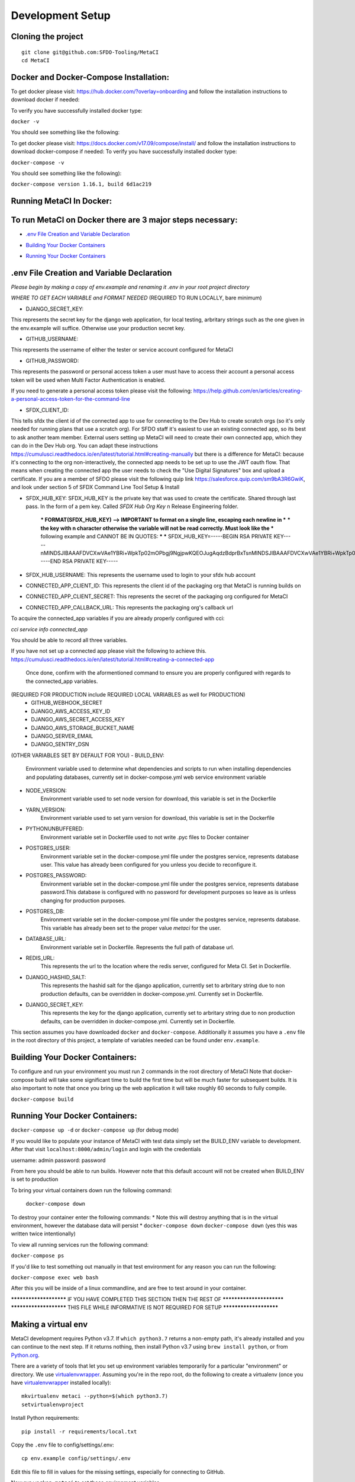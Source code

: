 Development Setup
=================

Cloning the project
-------------------

::

    git clone git@github.com:SFDO-Tooling/MetaCI
    cd MetaCI

Docker and Docker-Compose Installation:
--------------------------------------
To get docker please visit: https://hub.docker.com/?overlay=onboarding 
and follow the installation instructions to download docker if needed: 

To verify you have successfully installed docker type:

``docker -v``

You should see something like the following:


To get docker please visit: https://docs.docker.com/v17.09/compose/install/
and follow the installation instructions to download docker-compose if needed:
To verify you have successfully installed docker type:

``docker-compose -v``  

You should see something like the following):

``docker-compose version 1.16.1, build 6d1ac219``


Running MetaCI In Docker:
------------------------

To run MetaCI on Docker there are 3 major steps necessary:
----------------------------------------------------------

- `.env File Creation and Variable Declaration`_
.. _.env File Creation and Variable Declaration: https://github.com/SFDO-Tooling/MetaCI/blob/feature/docker/CONTRIBUTING.rst#env-file-creation-and-variable-declaration

- `Building Your Docker Containers`_
.. _Building Your Docker Containers: https://github.com/SFDO-Tooling/MetaCI/blob/feature/docker/CONTRIBUTING.rst#building-your-docker-containers

- `Running Your Docker Containers`_
.. _Running Your Docker Containers: https://github.com/SFDO-Tooling/MetaCI/blob/feature/docker/CONTRIBUTING.rst#running-your-docker-containers


.env File Creation and Variable Declaration
-------------------------------------------

*Please begin by making a copy of env.example and renaming it .env in your root project directory*

*WHERE TO GET EACH VARIABLE and FORMAT NEEDED*
(REQUIRED TO RUN LOCALLY, bare minimum)

- DJANGO_SECRET_KEY: 
This represents the secret key for the django web application, for local testing, arbritary strings such as the one given in the env.example will suffice. Otherwise use your production secret key.

- GITHUB_USERNAME:     
This represents the username of either the tester or service account configured for MetaCI

- GITHUB_PASSWORD:      
This represents the password or personal access token a user must have to access their account a personal access token will be used when Multi Factor Authentication is enabled.

If you need to generate a personal access token please visit the following: https://help.github.com/en/articles/creating-a-personal-access-token-for-the-command-line

- SFDX_CLIENT_ID:       
This tells sfdx the client id of the connected app to use for connecting to the Dev Hub to create scratch orgs (so it's only needed for running plans that use a scratch org). For SFDO staff it's easiest to use an existing connected app, so its best to ask another team member. External users setting up MetaCI will need to create their own connected app, which they can do in the Dev Hub org. You can adapt these instructions https://cumulusci.readthedocs.io/en/latest/tutorial.html#creating-manually but there is a difference for MetaCI: because it's connecting to the org non-interactively, the connected app needs to be set up to use the JWT oauth flow. That means when creating the connected app the user needs to check the "Use Digital Signatures" box and upload a certificate. If you are a member of SFDO please visit the following quip link https://salesforce.quip.com/sm9bA3R6GwiK, and look under section 5 of SFDX Command Line Tool Setup & Install

- SFDX_HUB_KEY:          SFDX_HUB_KEY is the private key that was used to create the certificate. Shared through last pass. In the form of a pem key. Called `SFDX Hub Org Key` n Release Engineering folder.

    *** FORMAT(SFDX_HUB_KEY) --> IMPORTANT to format on a single line, escaping each newline in ***
    *** the key with \n character otherwise the variable will not be read correctly. Must look like the
    *** following example and CANNOT BE IN QUOTES: 
    ***
    *** SFDX_HUB_KEY=-----BEGIN RSA PRIVATE KEY-----\nMINDSJIBAAAFDVCXwVAe1YBRi+WpkTp02mOPbgj9NgjpwKQEOJugAqdzBdprBxTs\nMINDSJIBAAAFDVCXwVAe1YBRi+WpkTp02mOPbgj9NgjpwKQEOJugAqdzBdprBxTs\nMINDSJIBAAAFDVCXwVAe1YBRi+WpkTp02mOPbgj9NgjpwKQEOJugAqdzBdprBxTs\nv4fU8l7TeYVQVvSdWJmN3sBZ4bnG3GSu1u6viGQwxulxtJrLnclEgL2Tq0npRn/x\nMINDSJIBAAAFDVCXwVAe1YBRi+WpkTp02mOPbgj9NgjpwKQEOJugAqdzBdprBxTs\nMINDSJIBAAAFDVCXwVAe1YBRi+WpkTp02mOPbgj9NgjpwKQEOJugAqdzBdprBxTs\nMINDSJIBAAAFDVCXwVAe1YBRi+WpkTp02mOPbgj9NgjpwKQEOJugAqdzBdprBxTs\nDMG9uoYPD4X0rkKz/4PI2jcO4NgkWfTiQY0yEDQNM31Sfcw5lNSeKHrrnG7fHx3q\nu9fb7GxWMi74LBlMVlseREzfYRyUI7ukPZNgdvAGbp3TI0ITAQTbTzKPR4FdyZbm\nysuDXZuQpbifXxBKPVVYHxbdEYkabK4FKeB1cNRI72T0jt+r6DqFTjfpJHs/FjEo\nq86HWtHWGh1AYaIi5LBMLQ1tNEcSNvvZW49AsUISqJRFwFvwubBhLh36DaucM4aI\nWPLQUeUCgYEA37+Qy6o3vvfwj0pJ4Ecqo5FRZkxBbUmVTdr1RVPAFxRchsKzsvx4\nWKRDkmIlvf/vpaB4cUsYDZVOd1qGXciFQODk+FfLbOCDbcR1qv87YL/tKNRO/sox\nBt3yS6vyCokn48Ycaqs+tYcHC2O0Vaye/VvwwUSQMLLVdGR84N2hzX8CgYEA3S15\ndqEiWI8a27EX4AD4q9avNJJCwkO5B9/YBnZBpy1DcFSozP5JfgoH1ilK4tmiXjZO\n3Y+oTcKRUKOSQPjv8obTt3N3xtdabWMW6sH31kOfiKOmDg2lw/UjYQ+xO5FBE/Pi\nOR4XRbhSe04dJ+U2Gik38f/WtgA9h53YOeAJ5UMCgYA2kFLRN+tsSK6DYwxtAy3k\nwZVmKwZxjlY4rELP60KW3kJKIsULywHWLAjGc+TcVsOsUlvM1RFCjryZ4puN106X\nMINDSJIBAAAFDVCXwVAe1YBRi+WpkTp02mOPbgj9NgjpwKQEOJugAqdzBdprBxTs\nMINDSJIBAAAFDVCXwVAe1YBRi+WpkTp02mOPbgj9NgjpwKQEOJugAqdzBdprBxTs\nMINDSJIBAAAFDVCXwVAe1YBRi+WpkTp02mOPbgj9NgjpwKQEOJugAqdzBdprBxTs\nDtfenYxFW9Iqj58oCzDuUJGWkA4lolYMkcbvEhE2fhOTNH9UdFyhC6WDQuaFnr1x\nbC4LAoGAbzqfS4vF+kloxneGdWJnAiibvEEUWVmMZ4GMF0a7w0x2l+jwiGT2Kt8P\nC5VdZvMMktzfTHynq6j6BfnSYCBJFNp1EbwZksGtEnT4ggCdIVNY+N1wVeok1vp/\n17/R87a1O62MeA5gBeGdpoMof/XrFVUdb/kSXyNt8miUeLOez/M=\n-----END RSA PRIVATE KEY-----


- SFDX_HUB_USERNAME: This represents the username used to login to your sfdx hub account

- CONNECTED_APP_CLIENT_ID: This represents the client id of the packaging org that MetaCI is running builds on

- CONNECTED_APP_CLIENT_SECRET: This represents the secret of the packaging org configured for MetaCI

- CONNECTED_APP_CALLBACK_URL: This represents the packaging org's callback url 

To acquire the connected_app variables if you are already properly configured with cci:

`cci service info connected_app` 

You should be able to record all three variables.

If you have not set up a connected app please visit the following to achieve this.
https://cumulusci.readthedocs.io/en/latest/tutorial.html#creating-a-connected-app
    Once done, confirm with the aformentioned command to ensure you are properly configured 
    with regards to the connected_app variables.

(REQUIRED FOR PRODUCTION include REQUIRED LOCAL VARIABLES as well for PRODUCTION)
    - GITHUB_WEBHOOK_SECRET
    - DJANGO_AWS_ACCESS_KEY_ID
    - DJANGO_AWS_SECRET_ACCESS_KEY
    - DJANGO_AWS_STORAGE_BUCKET_NAME
    - DJANGO_SERVER_EMAIL
    - DJANGO_SENTRY_DSN

(OTHER VARIABLES SET BY DEFAULT FOR YOU)
- BUILD_ENV: 
    Environment variable used to determine what dependencies and scripts to run when installing dependencies and populating databases, currently set in docker-compose.yml web service environment variable

- NODE_VERSION: 
    Environment variable used to set node version for download, this variable is set in the Dockerfile

- YARN_VERSION: 
    Environment variable used to set yarn version for download, this variable is set in the Dockerfile

- PYTHONUNBUFFERED: 
    Environment variable set in Dockerfile used to not write .pyc files to Docker container

- POSTGRES_USER: 
    Environment variable set in the docker-compose.yml file under the postgres service, represents database user. This value has already been configured for you unless you decide to reconfigure it.

- POSTGRES_PASSWORD: 
    Environment variable set in the docker-compose.yml file under the postgres service, represents database password.This database is configured with no password for development purposes so leave as is unless changing for production purposes.

- POSTGRES_DB:
    Environment variable set in the docker-compose.yml file under the postgres service, represents database. This variable has already been set to the proper value `metaci` for the user.

                    
- DATABASE_URL:
    Environment variable set in Dockerfile. Represents the full path of database url.

- REDIS_URL: 
    This represents the url to the location where the redis server, configured for Meta CI. Set in Dockerfile.

- DJANGO_HASHID_SALT: 
    This represents the hashid salt for the django application, currently set to arbritary string due to non production defaults, can be overridden in docker-compose.yml. Currently set in Dockerfile.

- DJANGO_SECRET_KEY: 
    This represents the key for the django application, currently set to arbritary string due to non production defaults, can be overridden in docker-compose.yml. Currently set in Dockerfile.


This section assumes you have downloaded ``docker`` and ``docker-compose``.
Additionally it assumes you have a ``.env`` file in the root directory of this 
project, a template of variables needed can be found under ``env.example``.

Building Your Docker Containers:
-------------------------------

To configure and run your environment you must run 2 commands in the root directory of MetaCI
Note that docker-compose build will take some significant time to build the first time but will
be much faster for subsequent builds. It is also important to note that once you bring up the web application
it will take roughly 60 seconds to fully compile. 

``docker-compose build``

Running Your Docker Containers:
-------------------------------
``docker-compose up -d`` or ``docker-compose up`` (for debug mode)

If you would like to populate your instance of MetaCI with test data simply set the BUILD_ENV variable to development.
After that visit ``localhost:8000/admin/login`` and login with the credentials

username: admin
password: password

From here you should be able to run builds. However note that this default account will not be created 
when BUILD_ENV is set to production

To bring your virtual containers down run the following command:
        
        ``docker-compose down``
    
To destroy your container enter the following commands:
* Note this will destroy anything that is in the virtual environment, however the database data will persist *
``docker-compose down``
``docker-compose down``
(yes this was written twice intentionally)

To view all running services run the following command:

``docker-compose ps``

If you'd like to test something out manually in that test environment for any reason you can run the following:
    
``docker-compose exec web bash``

After this you will be inside of a linux commandline, and are free to test around in your container.

*********************** IF YOU HAVE COMPLETED THIS SECTION THEN THE REST OF *************************
*********************** THIS FILE WHILE INFORMATIVE IS NOT REQUIRED FOR SETUP ***********************

Making a virtual env
--------------------

MetaCI development requires Python v3.7. If ``which python3.7`` returns a
non-empty path, it's already installed and you can continue to the next step. If
it returns nothing, then install Python v3.7 using ``brew install python``, or
from `Python.org`_.

.. _Python.org: https://www.python.org/downloads/

There are a variety of tools that let you set up environment variables
temporarily for a particular "environment" or directory. We use
`virtualenvwrapper`_. Assuming you're in the repo root, do the following to
create a virtualenv (once you have `virtualenvwrapper`_ installed locally)::

    mkvirtualenv metaci --python=$(which python3.7)
    setvirtualenvproject

Install Python requirements::

    pip install -r requirements/local.txt

Copy the ``.env`` file to config/settings/.env::

    cp env.example config/settings/.env

Edit this file to fill in values for the missing settings, especially
for connecting to GitHub.

Now run ``workon metaci`` to set those environment variables.

Your ``PATH`` (and environment variables) will be updated when you
``workon metaci`` and restored when you ``deactivate``. This will make sure
that whenever you are working on the project, you use the project-specific version of Node
instead of any system-wide Node you may have.

**All of the remaining steps assume that you have the virtualenv activated
("workon metaci").**

.. _virtualenvwrapper: https://virtualenvwrapper.readthedocs.io/en/latest/

.. _Personal Access Token: https://help.github.com/en/articles/creating-a-personal-access-token-for-the-command-line

Installing JavaScript requirements
----------------------------------

The project-local version of `Node.js`_ is bundled with the repo and can be
unpacked locally (in the git-ignored ``node/`` directory), so you don't have to
install it system-wide (and possibly conflict with other projects wanting other
Node versions).

To install the project-local version of Node (and `yarn`_)::

    bin/unpack-node

If you can run ``which node`` and see a path inside your project directory ending with
``.../node/bin/node``, then you've got it set up right and can move on.

Then use ``yarn`` to install dependencies::

    yarn

.. _Node.js: http://nodejs.org
.. _yarn: https://yarnpkg.com/

Setting up the database
-----------------------

Assuming you have `Postgres <https://www.postgresql.org/download/>`_ installed
and running locally::

    createdb metaci

Then run the initial migrations::

    ./manage.py migrate

Run this command if you would like to populate the database with fake testing
data:

    ./manage.py populate_db

Run this command to create a necessary repeatable django-rq job in the database::

    ./manage.py metaci_scheduled_jobs


Creating a superuser
--------------------

To use the Django admin UI, you'll need to create a superuser::

    ./manage.py createsuperuser

You'll want to login to your user through the Admin URL rather
than through the visible login button.

    http://localhost:8000/admin/login

Running the server
------------------

The local development server requires `Redis <https://redis.io/>`_ to manage
background worker tasks. If you can successfully run ``redis-cli ping`` and see
output ``PONG``, then you have Redis installed and running. Otherwise, run
``brew install redis`` (followed by ``brew services start redis``) or refer to
the `Redis Quick Start`_.

To run the local development server::

    yarn serve

This starts a process running Django, a process running Node, and an ``rq`` worker process.
The running server will be available at `<http://localhost:8080/>`_.

.. _Redis Quick Start: https://redis.io/topics/quickstart

Development Tasks
-----------------

- ``yarn serve``: starts development server (with watcher) at
  `<http://localhost:8080/>`_ (assets are served from ``dist/`` dir)
- ``yarn pytest``: run Python tests
- ``yarn test``: run JS tests
- ``yarn test:watch``: run JS tests with a watcher for development
- ``yarn lint``: formats and lints ``.scss`` and ``.js`` files; lints ``.py``
  files
- ``yarn prettier``: formats ``.scss`` and ``.js`` files
- ``yarn eslint``: lints ``.js`` files
- ``yarn flow``: runs JS type-checking
- ``yarn stylelint``: lints ``.scss`` files
- ``yarn flake8``: lints ``.py`` files
- ``yarn build``: builds development (unminified) static assets into ``dist/``
  dir
- ``yarn prod``: builds production (minified) static assets into ``dist/prod/``
  dir

In commit messages or pull request titles, we use the following emojis to label
which development commands need to be run before serving locally (these are
automatically prepended to commit messages):

- 📦 (``:package:``) -> ``pip install -r requirements/local.txt``
- 🛢 (``:oil_drum:``) -> ``python manage.py migrate``
- 🐈 (``:cat2:``) -> ``yarn``
- 🙀 (``:scream_cat:``) -> ``rm -rf node_modules/; bin/unpack-node; yarn``

Internationalization
--------------------

To build and compile ``.mo`` and ``.po`` files for the backend, run::

   $ python manage.py makemessages --locale <locale>
   $ python manage.py compilemessages

These commands require the `GNU gettext toolset`_ (``brew install gettext``).

For the front-end, translation JSON files are served from
``locales/<language>/`` directories, and the `user language is auto-detected at
runtime`_.

During development, strings are parsed automatically from the JS, and an English
translation file is auto-generated to ``locales_dev/en/translation.json`` on
every build (``yarn build`` or ``yarn serve``). When this file changes,
translations must be copied over to the ``locales/en/translation.json`` file in
order to have any effect.

Strings with dynamic content (i.e. known only at runtime) cannot be
automatically parsed, but will log errors while the app is running if they're
missing from the served translation files. To resolve, add the missing key:value
translations to ``locales/<language>/translation.json``.

.. _GNU gettext toolset: https://www.gnu.org/software/gettext/
.. _user language is auto-detected at runtime: https://github.com/i18next/i18next-browser-languageDetector

Type Checking
--------------

We use "flow_" for type-checking for the time being. You should be able to just
type "flow" to validate that there are no known type errors.

If you need to use libraries that do not have flow definitions, you could edit
a file with a name like ``flow-typed/npm/@package/module_vx.x.x.js`` to stub out addition component
type definitions. OR you can run ``flow-typed update --ignoreDeps dev`` to allow
it to automatically generate stubs for modules with missing type definitions.

At some point we will probably move to TypeScript.

.. _flow: https://flow.org/

Developing with SLDS
--------------------

MetaCI uses https://github.com/SalesforceFoundation/django-slds which imports version 2.1.2 of the Salesforce Lightning Design System.

You can find a CSS and component reference archived here: https://archive-2_1_2.lightningdesignsystem.com/
